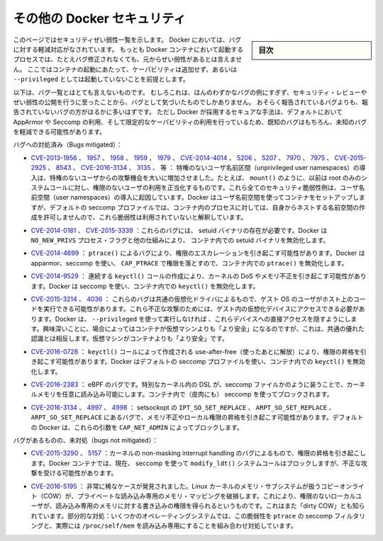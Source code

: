 .. -*- coding: utf-8 -*-
.. URL: https://docs.docker.com/engine/security/non-events/
.. SOURCE: https://github.com/docker/docker.github.io/blob/master/engine/security/non-events.md
   doc version: 19.03
.. check date: 2020/07/04
.. Commits on Nov 12, 2016 a5e01e1844a6eb57e18fb3599e0e21f5dbc03da4
.. -------------------------------------------------------------------

.. Docker security non-events

.. _docker-security-non-events:

========================================
その他の Docker セキュリティ
========================================

.. sidebar:: 目次

   .. contents:: 
       :depth: 3

.. This page lists security vulnerabilities which Docker mitigated, such that
   processes run in Docker containers were never vulnerable to the bug—even before
   it was fixed. This assumes containers are run without adding extra capabilities
   or not run as `--privileged`.

このページではセキュリティぜい弱性一覧を示します。
Docker においては、バグに対する軽減対応がなされています。
もっとも Docker コンテナにおいて起動するプロセスでは、たとえバグ修正されなくても、元からぜい弱性があるとは言えません。
ここではコンテナの起動にあたって、ケーパビリティは追加せず、あるいは ``--privileged`` としては起動していないことを前提とします。

.. The list below is not even remotely complete. Rather, it is a sample of the few
   bugs we've actually noticed to have attracted security review and publicly
   disclosed vulnerabilities. In all likelihood, the bugs that haven't been
   reported far outnumber those that have. Luckily, since Docker's approach to
   secure by default through apparmor, seccomp, and dropping capabilities, it
   likely mitigates unknown bugs just as well as it does known ones.

以下は、バグ一覧とはとても言えないものです。
むしろこれは、ほんのわずかなバグの例にすぎず、セキュリティ・レビューやぜい弱性の公開を行うに至ったことから、バグとして気づいたものでしかありません。
おそらく報告されているバグよりも、報告されていないバグの方がはるかに多いはずです。
ただし Docker が採用するセキュアな手法は、デフォルトにおいて AppArmor や Seccomp の利用、そして限定的なケーパビリティの利用を行っているため、既知のバグはもちろん、未知のバグを軽減できる可能性があります。

.. Bugs mitigated:

バグへの対処済み（Bugs mitigated）：

..    CVE-2013-1956, 1957, 1958, 1959, 1979, CVE-2014-4014, 5206, 5207, 7970, 7975, CVE-2015-2925, 8543, CVE-2016-3134, 3135, etc.: The introduction of unprivileged user namespaces lead to a huge increase in the attack surface available to unprivileged users by giving such users legitimate access to previously root-only system calls like mount(). All of these CVEs are examples of security vulnerabilities due to introduction of user namespaces. Docker can use user namespaces to set up containers, but then disallows the process inside the container from creating its own nested namespaces through the default seccomp profile, rendering these vulnerabilities unexploitable.

* `CVE-2013-1956 <https://cve.mitre.org/cgi-bin/cvename.cgi?name=CVE-2013-1956>`_ 、 `1957 <https://cve.mitre.org/cgi-bin/cvename.cgi?name=CVE-2013-1957>`_ 、 `1958 <https://cve.mitre.org/cgi-bin/cvename.cgi?name=CVE-2013-1958>`_ 、 `1959 <https://cve.mitre.org/cgi-bin/cvename.cgi?name=CVE-2013-1959>`_ 、 `1979 <https://cve.mitre.org/cgi-bin/cvename.cgi?name=CVE-2013-1979>`_ 、 `CVE-2014-4014 <https://cve.mitre.org/cgi-bin/cvename.cgi?name=CVE-2014-4014>`_ 、 `5206 <https://cve.mitre.org/cgi-bin/cvename.cgi?name=CVE-2014-5206>`_ 、 `5207 <https://cve.mitre.org/cgi-bin/cvename.cgi?name=CVE-2014-5207>`_ 、 `7970 <https://cve.mitre.org/cgi-bin/cvename.cgi?name=CVE-2014-7970>`_ 、 `7975 <https://cve.mitre.org/cgi-bin/cvename.cgi?name=CVE-2014-7975>`_ 、 `CVE-2015-2925 <https://cve.mitre.org/cgi-bin/cvename.cgi?name=CVE-2015-2925>`_ 、 `8543 <https://cve.mitre.org/cgi-bin/cvename.cgi?name=CVE-2015-8543>`_ 、 `CVE-2016-3134  <https://cve.mitre.org/cgi-bin/cvename.cgi?name=CVE-2016-3134>`_ 、 `3135 <https://cve.mitre.org/cgi-bin/cvename.cgi?name=CVE-2016-3135>`_ 、  等 ： 特権のないユーザ名前区間（unprivileged user namespaces）の導入は、特権のないユーザからの攻撃機会を大いに増加させました。たとえば、 ``mount()`` のように、以前は root のみのシステムコールに対し、権限のないユーザの利用を正当化するものです。これら全てのセキュリティ脆弱性例は、ユーザ名前空間（user namespaces）の導入に起因しています。Docker はユーザ名前空間を使ってコンテナをセットアップしますが、デフォルトの seccomp プロファイルでは、コンテナ内のプロセスに対しては、自身からネストする名前空間の作成を許可しませんので、これら脆弱性は利用されていないと解釈しています。

..     CVE-2014-0181, CVE-2015-3339: These are bugs that require the presence of a setuid binary. Docker disables setuid binaries inside containers via the NO_NEW_PRIVS process flag and other mechanisms.

* `CVE-2014-0181 <https://cve.mitre.org/cgi-bin/cvename.cgi?name=CVE-2014-0181>`_  、 `CVE-2015-3339 <https://cve.mitre.org/cgi-bin/cvename.cgi?name=CVE-2015-3339>`_ ：これらのバグには、 setuid バイナリの存在が必要です。Docker は ``NO_NEW_PRIVS`` プロセス・フラグと他の仕組みにより、 コンテナ内での setuid バイナリを無効化します。

..     CVE-2014-4699: A bug in ptrace() could allow privilege escalation. Docker disables ptrace() inside the container using apparmor, seccomp and by dropping CAP_PTRACE. Three times the layers of protection there!

* `CVE-2014-4699 <https://cve.mitre.org/cgi-bin/cvename.cgi?name=CVE-2014-4699>`_ ： ``ptrace()`` によるバグにより、権限のエスカレーションを引き起こす可能性があります。Docker は apparmor、seccomp を使い、 ``CAP_PTRACE`` で権限を落とすので、コンテナ内での ``ptrace()`` を無効化します。

..     CVE-2014-9529: A series of crafted keyctl() calls could cause kernel DoS / memory corruption. Docker disables keyctl() inside containers using seccomp.

* `CVE-2014-9529 <https://cve.mitre.org/cgi-bin/cvename.cgi?name=CVE-2014-9529>`_ ： 連続する ``keyctl()`` コールの作成により、カーネルの DoS やメモリ不正を引き起こす可能性があります。Docker は seccomp を使い、コンテナ内での ``keyctl()`` を無効化します。

..     CVE-2015-3214, 4036: These are bugs in common virtualization drivers which could allow a guest OS user to execute code on the host OS. Exploiting them requires access to virtualization devices in the guest. Docker hides direct access to these devices when run without --privileged. Interestingly, these seem to be cases where containers are “more secure” than a VM, going against common wisdom that VMs are “more secure” than containers.

* `CVE-2015-3214 <https://cve.mitre.org/cgi-bin/cvename.cgi?name=CVE-2015-3214>`_  、 `4036 <https://cve.mitre.org/cgi-bin/cvename.cgi?name=CVE-2015-4036>`_ ： これらのバグは共通の仮想化ドライバによるもので、ゲスト OS のユーザがホスト上のコードを実行できる可能性があります。これら不正な攻撃のためには、ゲスト内の仮想化デバイスにアクセスできる必要があります。Docker は、 ``--privileged`` を使って実行しなければ 、これらデバイスへの直接アクセスを隠すようにします。興味深いことに、場合によってはコンテナが仮想マシンよりも「より安全」になるのですが、これは、共通の優れた認識とは相反します。仮想マシンがコンテナよりも「より安全」です。

..     CVE-2016-0728: Use-after-free caused by crafted keyctl() calls could lead to privilege escalation. Docker disables keyctl() inside containers using the default seccomp profile.

* `CVE-2016-0728 <https://cve.mitre.org/cgi-bin/cvename.cgi?name=CVE-2016-0728>`_ ： ``keyctl()`` コールによって作成される use-after-free（使ったあとに解放）により、権限の昇格を引き起こす可能性があります。Docker はデフォルトの seccomp プロファイルを使い、コンテナ内での ``keyctl()`` を無効化します。

..     CVE-2016-2383: A bug in eBPF -- the special in-kernel DSL used to express things like seccomp filters -- allowed arbitrary reads of kernel memory. The bpf() system call is blocked inside Docker containers using (ironically) seccomp.

* `CVE-2016-2383 <https://cve.mitre.org/cgi-bin/cvename.cgi?name=CVE-2016-2383>`_ ： eBPF のバグです。特別なカーネル内の DSL が、seccomp ファイルかのように装うことで、カーネルメモリを任意に読み込み可能にします。コンテナ内で（皮肉にも） seccomp を使ってブロックされます。

..     CVE-2016-3134, 4997, 4998: A bug in setsockopt with IPT_SO_SET_REPLACE, ARPT_SO_SET_REPLACE, and ARPT_SO_SET_REPLACE causing memory corruption / local privilege escalation. These arguments are blocked by CAP_NET_ADMIN, which Docker does not allow by default.

* `CVE-2016-3134 <https://cve.mitre.org/cgi-bin/cvename.cgi?name=CVE-2016-3134>`_ 、 `4997 <https://cve.mitre.org/cgi-bin/cvename.cgi?name=CVE-2016-4997>`_ 、 `4998 <https://cve.mitre.org/cgi-bin/cvename.cgi?name=CVE-2016-4998>`_  ： setsockopt の ``IPT_SO_SET_REPLACE`` 、 ``ARPT_SO_SET_REPLACE`` 、 ``ARPT_SO_SET_REPLACE`` にあるバグで、メモリ不正やローカル権限の昇格を引き起こす可能性があります。デフォルトの Docker は、これらの引数を ``CAP_NET_ADMIN`` によってブロックします。

.. Bugs not mitigated:

バグがあるものの、未対処（bugs not mitigated）：

..     CVE-2015-3290, 5157: Bugs in the kernel’s non-maskable interrupt handling allowed privilege escalation. Can be exploited in Docker containers because the modify_ldt() system call is not currently blocked using seccomp.

* `CVE-2015-3290 <https://cve.mitre.org/cgi-bin/cvename.cgi?name=CVE-2015-3290>`_  、 `5157 <https://cve.mitre.org/cgi-bin/cvename.cgi?name=CVE-2015-5157>`_ ：カーネルの non-masking interrupt handling のバグによるもので、権限の昇格を引き起こします。Docker コンテナでは、現在、 seccomp を使って ``modify_ldt()`` システムコールはブロックしますが、不正な攻撃を受ける可能性があります。

..     CVE-2016-5195: A race condition was found in the way the Linux kernel’s memory subsystem handled the copy-on-write (COW) breakage of private read-only memory mappings, which allowed unprivileged local users to gain write access to read-only memory. Also known as “dirty COW.” Partial mitigations: on some operating systems this vulnerability is mitigated by the combination of seccomp filtering of ptrace and the fact that /proc/self/mem is read-only.

* `CVE-2016-5195 <https://cve.mitre.org/cgi-bin/cvename.cgi?name=CVE-2016-5195>`_ ： 非常に稀なケースが発見されました。Linux カーネルのメモリ・サブシステムが扱うコピーオンライト（COW）が、プライベートな読み込み専用のメモリ・マッピングを破損します。これにより、権限のないローカルユーザが、読み込み専用のメモリに対する書き込みの権限を得られるというものです。これはまた「dirty COW」とも知られています。部分的な対処：いくつかのオペレーティングシステムでは、この脆弱性を ``ptrace`` の seccomp フィルタリングと、実際には ``/proc/self/mem`` を読み込み専用にすることを組み合わせ対処しています。

.. seealso:: 

   Docker security non-events
      https://docs.docker.com/engine/security/non-events/
